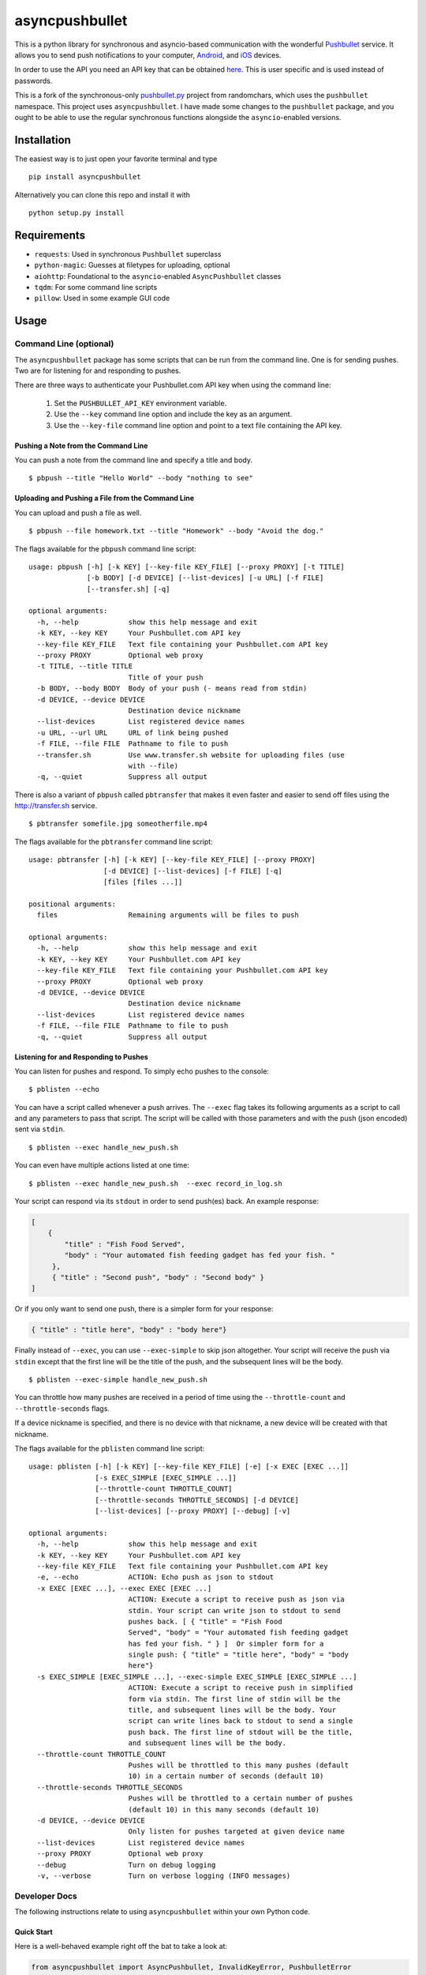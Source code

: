 asyncpushbullet
===============

.. http://rst.ninjs.org/ Online reStructuredText editor

.. image:: https://img.shields.io/pypi/pyversions/asyncpushbullet.svg
    :target: https://pypi.python.org/pypi/asyncpushbulletF
    :alt: Python versions supported

.. image:: https://img.shields.io/pypi/v/asyncpushbullet.svg
    :target: https://pypi.python.org/pypi/asyncpushbullet
    :alt: current version on PyPI

.. image:: https://img.shields.io/travis/rharder/asyncpushbullet.svg?style=flat-square
    :target: https://travis-ci.org/rharder/asyncpushbullet
    :alt: build status

This is a python library for synchronous and asyncio-based
communication with the wonderful
`Pushbullet <https://www.pushbullet.com>`__ service. It allows you to
send push notifications to your computer,
`Android <https://play.google.com/store/apps/details?id=com.pushbullet.android>`__,
and `iOS <https://itunes.apple.com/us/app/pushbullet/id810352052>`__
devices.

In order to use the API you need an API key that can be obtained
`here <https://www.pushbullet.com/account>`__. This is user specific and
is used instead of passwords.

This is a fork of the synchronous-only
`pushbullet.py <https://github.com/randomchars/pushbullet.py>`__
project from randomchars, which uses the ``pushbullet`` namespace.
This project uses ``asyncpushbullet``.  I have made some changes to the
``pushbullet`` package, and you ought to be able to use the regular
synchronous functions alongside the ``asyncio``-enabled versions.

Installation
------------

The easiest way is to just open your favorite terminal and type ::

    pip install asyncpushbullet

Alternatively you can clone this repo and install it with ::

    python setup.py install

Requirements
------------

-  ``requests``: Used in synchronous ``Pushbullet`` superclass
-  ``python-magic``: Guesses at filetypes for uploading, optional
-  ``aiohttp``: Foundational to the ``asyncio``-enabled ``AsyncPushbullet`` classes
-  ``tqdm``: For some command line scripts
-  ``pillow``: Used in some example GUI code

Usage
-----

Command Line (optional)
~~~~~~~~~~~~~~~~~~~~~~~

The ``asyncpushbullet`` package has some scripts that can be run from the
command line.  One is for sending pushes.  Two are for listening for and
responding to pushes.

There are three ways to authenticate your Pushbullet.com API key when using
the command line:

    1. Set the ``PUSHBULLET_API_KEY`` environment variable.
    2. Use the ``--key`` command line option and include the key as an argument.
    3. Use the ``--key-file`` command line option and point to a text file
       containing the API key.


Pushing a Note from the Command Line
^^^^^^^^^^^^^^^^^^^^^^^^^^^^^^^^^^^^

You can push a note from the command line and specify a title and body. ::

    $ pbpush --title "Hello World" --body "nothing to see"

Uploading and Pushing a File from the Command Line
^^^^^^^^^^^^^^^^^^^^^^^^^^^^^^^^^^^^^^^^^^^^^^^^^^

You can upload and push a file as well. ::

    $ pbpush --file homework.txt --title "Homework" --body "Avoid the dog."

The flags available for the ``pbpush`` command line script: ::

    usage: pbpush [-h] [-k KEY] [--key-file KEY_FILE] [--proxy PROXY] [-t TITLE]
                  [-b BODY] [-d DEVICE] [--list-devices] [-u URL] [-f FILE]
                  [--transfer.sh] [-q]

    optional arguments:
      -h, --help            show this help message and exit
      -k KEY, --key KEY     Your Pushbullet.com API key
      --key-file KEY_FILE   Text file containing your Pushbullet.com API key
      --proxy PROXY         Optional web proxy
      -t TITLE, --title TITLE
                            Title of your push
      -b BODY, --body BODY  Body of your push (- means read from stdin)
      -d DEVICE, --device DEVICE
                            Destination device nickname
      --list-devices        List registered device names
      -u URL, --url URL     URL of link being pushed
      -f FILE, --file FILE  Pathname to file to push
      --transfer.sh         Use www.transfer.sh website for uploading files (use
                            with --file)
      -q, --quiet           Suppress all output

There is also a variant of ``pbpush`` called ``pbtransfer`` that makes it even
faster and easier to send off files using the http://transfer.sh service. ::

    $ pbtransfer somefile.jpg someotherfile.mp4

The flags available for the ``pbtransfer`` command line script: ::

    usage: pbtransfer [-h] [-k KEY] [--key-file KEY_FILE] [--proxy PROXY]
                      [-d DEVICE] [--list-devices] [-f FILE] [-q]
                      [files [files ...]]

    positional arguments:
      files                 Remaining arguments will be files to push

    optional arguments:
      -h, --help            show this help message and exit
      -k KEY, --key KEY     Your Pushbullet.com API key
      --key-file KEY_FILE   Text file containing your Pushbullet.com API key
      --proxy PROXY         Optional web proxy
      -d DEVICE, --device DEVICE
                            Destination device nickname
      --list-devices        List registered device names
      -f FILE, --file FILE  Pathname to file to push
      -q, --quiet           Suppress all output



Listening for and Responding to Pushes
^^^^^^^^^^^^^^^^^^^^^^^^^^^^^^^^^^^^^^

You can listen for pushes and respond.  To simply echo pushes to the console: ::

    $ pblisten --echo

You can have a script called whenever a push arrives.  The ``--exec`` flag takes its following
arguments as a script to call and any parameters to pass that script.  The script will be
called with those parameters and with the push (json encoded) sent via ``stdin``. ::

    $ pblisten --exec handle_new_push.sh

You can even have multiple actions listed at one time: ::

    $ pblisten --exec handle_new_push.sh  --exec record_in_log.sh

Your script can respond via its ``stdout`` in order to send push(es) back.  An example response:

.. code-block:: json

        [
            {
                "title" : "Fish Food Served",
                "body" : "Your automated fish feeding gadget has fed your fish. "
             },
             { "title" : "Second push", "body" : "Second body" }
        ]

Or if you only want to send one push, there is a simpler form for your response:

.. code-block:: json

    { "title" : "title here", "body" : "body here"}

Finally instead of ``--exec``, you can use ``--exec-simple`` to skip json altogether.
Your script will receive the push via ``stdin`` except that the first line will be the
title of the push, and the subsequent lines will be the body. ::

    $ pblisten --exec-simple handle_new_push.sh

You can throttle how many pushes are received in a period of time using
the ``--throttle-count`` and ``--throttle-seconds`` flags.

If a device nickname is specified, and there is no device with that nickname,
a new device will be created with that nickname.

The flags available for the ``pblisten`` command line script: ::

    usage: pblisten [-h] [-k KEY] [--key-file KEY_FILE] [-e] [-x EXEC [EXEC ...]]
                    [-s EXEC_SIMPLE [EXEC_SIMPLE ...]]
                    [--throttle-count THROTTLE_COUNT]
                    [--throttle-seconds THROTTLE_SECONDS] [-d DEVICE]
                    [--list-devices] [--proxy PROXY] [--debug] [-v]

    optional arguments:
      -h, --help            show this help message and exit
      -k KEY, --key KEY     Your Pushbullet.com API key
      --key-file KEY_FILE   Text file containing your Pushbullet.com API key
      -e, --echo            ACTION: Echo push as json to stdout
      -x EXEC [EXEC ...], --exec EXEC [EXEC ...]
                            ACTION: Execute a script to receive push as json via
                            stdin. Your script can write json to stdout to send
                            pushes back. [ { "title" = "Fish Food
                            Served", "body" = "Your automated fish feeding gadget
                            has fed your fish. " } ]  Or simpler form for a
                            single push: { "title" = "title here", "body" = "body
                            here"}
      -s EXEC_SIMPLE [EXEC_SIMPLE ...], --exec-simple EXEC_SIMPLE [EXEC_SIMPLE ...]
                            ACTION: Execute a script to receive push in simplified
                            form via stdin. The first line of stdin will be the
                            title, and subsequent lines will be the body. Your
                            script can write lines back to stdout to send a single
                            push back. The first line of stdout will be the title,
                            and subsequent lines will be the body.
      --throttle-count THROTTLE_COUNT
                            Pushes will be throttled to this many pushes (default
                            10) in a certain number of seconds (default 10)
      --throttle-seconds THROTTLE_SECONDS
                            Pushes will be throttled to a certain number of pushes
                            (default 10) in this many seconds (default 10)
      -d DEVICE, --device DEVICE
                            Only listen for pushes targeted at given device name
      --list-devices        List registered device names
      --proxy PROXY         Optional web proxy
      --debug               Turn on debug logging
      -v, --verbose         Turn on verbose logging (INFO messages)



Developer Docs
~~~~~~~~~~~~~~

The following instructions relate to using ``asyncpushbullet`` within
your own Python code.

Quick Start
^^^^^^^^^^^

Here is a well-behaved example right off the bat to take a look at:

.. code-block:: python

    from asyncpushbullet import AsyncPushbullet, InvalidKeyError, PushbulletError

    API_KEY = "whatever your key is"
    PROXY = os.environ.get("https_proxy") or os.environ.get("http_proxy")


    def main():
        async def _run():
            try:
                async with AsyncPushbullet(API_KEY, proxy=PROXY) as pb:

                    # List devices
                    devices = await pb.async_get_devices()
                    print("Devices:")
                    for dev in devices:
                        print("\t", dev)

                    # Send a push
                    push = await pb.async_push_note(title="Success", body="I did it!")
                    print("Push sent:", push)

            except InvalidKeyError as ke:
                print(ke, file=sys.stderr)

            except PushbulletError as pe:
                print(pe, file=sys.stderr)

        loop = asyncio.get_event_loop()
        loop.run_until_complete(_run())


    if __name__ == "__main__":
        main()


Authentication
^^^^^^^^^^^^^^

To create an ``AsyncPushbullet`` object:

.. code-block:: python

    from asyncpushbullet import AsyncPushbullet
    pb = AsyncPushbullet(api_key)

If your key is invalid (that is, the Pushbullet API returns a ``401``),
an ``InvalidKeyError`` is raised the first time communication is made.
To check right away for the validity of your key, you can use the
``verify_key()`` or ``async_verify_key()`` functions,
in synchronous or asynchronous mode as appropriate.

.. code-block:: python

    from asyncpushbullet import AsyncPushbullet
    ...
    pb = AsyncPushbullet(api_key)
    await pb.async_verify_key()
    ...
    await pb.async_close()

or even better -- **this is preferred** because it neatly closes sessions using
the ``async with`` context manager.

.. code-block:: python

    from asyncpushbullet import AsyncPushbullet

    ...

    async def _run():
        async with AsyncPushbullet(api_key) as pb:
            # Do stuff

    loop.create_task(_run())


Event Loops
^^^^^^^^^^^


``AsyncPushbullet`` expects its async functions to operate on only one event loop.
Create a new ``AsyncPushbullet`` object if you need to operate on multiple
event loops.  If you need to close an ``AsyncPushbullet`` from another loop
or thread, use the ``close_all_threadsafe()``.


Using a proxy
^^^^^^^^^^^^^
When specified, all requests to the API will be made through the proxy.

.. code-block:: python

    from asyncpushbullet import AsyncPushbullet
    pb = AsyncPushbullet(api_key, proxy="https://user:pass@10.10.1.10:3128/")


Pushing a text note
^^^^^^^^^^^^^^^^^^^

.. code-block:: python

    push = await pb.async_push_note("This is the title", "This is the body")

``push`` is a dictionary containing the data returned by the Pushbullet API.

Pushing an address
^^^^^^^^^^^^^^^^^^

Pushing addresses is no longer supported by pushbullet.com and has been dropped in ``asyncpushbullet``.

Pushing a list
^^^^^^^^^^^^^^

Pushing lists is no longer supported by pushbullet.com and has been dropped in ``asyncpushbullet``.

Pushing a link
^^^^^^^^^^^^^^

.. code-block:: python

    push = await pb.async_push_link("Cool site", "https://github.com")

Pushing a file
^^^^^^^^^^^^^^

Pushing files is a two part process.  First you need to upload the file, and after that
you can push it like you would anything else.

.. code-block:: python

    async def upload_my_file(pb: AsyncPushbullet, filename: str):
        # The actual upload
        info = await pb.async_upload_file(filename)

        # Push as a file:
        await pb.async_push_file(info["file_name"], info["file_url"], info["file_type"],
                                 title="File Arrived!", body="Please enjoy your file")

        # or Push as a link:
        await pb.async_push_link("Link to File Arrived!", info["file_url"], body="Please enjoy your file")

``async_upload_file()`` returns a dictionary containing  ``file_type``, ``file_url`` and ``file_name`` keys,
which are the same parameters that ``async_push_file()`` requires.

You can also upload a file to the https://transfer.sh service using ``async_upload_file_to_transfer_sh``.
The https://transfer.sh service allows file uploads up to 10GB in size, and links last only two weeks.

.. code-block:: python

    ...
    info = await pb.async_upload_file_to_transfer_sh(filename)
    ...

Working with pushes
^^^^^^^^^^^^^^^^^^^

You can also view all previous pushes:

.. code-block:: python

    pushes = await pb.async_get_pushes()

Pushes is a list containing dictionaries that have push data.
You can use this data to dismiss notifications or delete pushes.

.. code-block:: python

    latest = pushes[0]

    # We already read it, so let's dismiss it
    await pb.async_dismiss_push(latest.get("iden"))

    # And you can delete it
    await pb.async_delete_push(latest.get("iden"))

Both of these raise a ``PushbulletError`` if there's an error.

You can also delete all of your pushes (**be careful**):

.. code-block:: python

    await pb.async_delete_pushes()


Pushing to specific devices
^^^^^^^^^^^^^^^^^^^^^^^^^^^

So far all our pushes went to all connected devices, but there's a way to limit that.

First we need to get hold of some devices.

.. code-block:: python

    # Get all devices that the current user has access to.
    devices = await pb.async_get_devices()
    print(devices)
    # [Device('Motorola Moto G'), Device('N7'), Device('Chrome')]

    # Or retrieve a device by its name. Returns None if not found.
    motog = await pb.async_get_device(nickname='Motorola Moto G')


We can pass the device to push methods:

.. code-block:: python

    push = await pb.async_push_note("Hello world!", "We're using the api.", device=motog)

Creating new devices
^^^^^^^^^^^^^^^^^^^^

Creating a new device is easy too, you only need to specify a name for it.
Though you can also specify manufacturer, model and icon too.

.. code-block:: python

    coffee = await pb.async_new_device("MyCoffeePotGadget")
    # or
    motog = await pb.async_new_device("MotoG", manufacturer="Motorola", model="G", icon="android")


Now you can use it like any other device.

Editing devices
^^^^^^^^^^^^^^^

You can change the nickname, the manufacturer, model and icon of the device.  The new ``Device``
object is returned.

.. code-block:: python

    coffee = await pb.async_new_device("MyCoffeePotGadget")
    coffee2 = await pb.async_edit_device(coffee, manufacturer="Me!")

Deleting devices
^^^^^^^^^^^^^^^^

Of course, you can also delete devices, even those not added by your code.

.. code-block:: python

    await pb.async_remove_device(coffee)


Channels
^^^^^^^^

You can also send pushes to channels. First, create a channel on the Pushbullet
website (also make sure to subscribe to that channel). All channels which
belong to the current user can be retrieved as follows:

.. code-block:: python

    # Get all channels created by the current user
    channels = await pb.async_get_channels()
    print(channels)
    # [Channel('My Channel' 'channel_identifier')]

    # Or retrieve a channel by its name. Returns None if not found.
    mychannel = await pb.async_get_channel('My Channel')

Then you can send a push to all subscribers of this channel like so:

.. code-block:: python

    push = await pb.async_push_note("Hello Channel!", channel=mychannel)


Contacts
^^^^^^^^

Contacts, which are known as "Chats" in Pushbullet's terminilogy, work just like devices:

.. code-block:: python


    # Get all chats that the current user has access to.
    chats = await pb.async_get_chats()
    print(chats)
        # [Chat('Pushbullet Team' < pushbullet - team @ pushbullet.com >:
        # {'active': True,
        #  'created': 1484549777.2763588,
        #  'modified': 1484549777.276366,
        #  'muted': None,
        #  'with': {'email': 'pushbullet-team@pushbullet.com',
        #           'email_normalized': 'pushbullet-team@pushbullet.com',
        #           'iden': 'ujzob6qgcYm',
        #           'image_url': 'https://static.pushbullet.com/google-user/4308fcd45302c1dde28c5d86d7654da31bd32e70e9c28cac4a29d7f35c193e51',
        #           'name': 'Pushbullet Team',
        #           'type': 'user'}})]

    # How to access properties
    print("Active:", chats[0].active)
    print("Email:", chats[0].with_email)

    # Or retrieve a chat by its email. Returns None if not found.
    peter = await pb.async_get_chat('peter@gmail.com')


Now we can use the chat objects like we did with `pb` or with the devices.:

.. code-block:: python

    push = await pb.async_push_note("Hello world!", "We're using the api.", chat=peter)


Adding new chats
^^^^^^^^^^^^^^^^

.. code-block:: python

    bob = await pb.async_new_chat("Bob", "bob@gmail.com")


Sending SMS messages
^^^^^^^^^^^^^^^^^^^^

The author (Robert Harder) does not have any Android devices, so he has not
been able to test the ``asyncio`` versions of the sms functions.  In theory
they should work. :-/

.. code-block:: python

    motog = await pb.async_get_device(nickname='Motorola Moto G')
    push = await pb.async_push_sms(motog, "+3615555678", "Wowza!")

Sending Ephemerals
^^^^^^^^^^^^^^^^^^

The Pushbullet service has ephemeral messages that are not stored and are used
for, wait for it, ephemeral or transient messaging such as the universal clipboard
functionality.  You can send these messages as well.

.. code-block:: python

    msg = {"body": "something I copied", "type": "clip"}
    await pb.async_push_ephemeral(msg)

    msg = {"foobar": "Some control message you use for your IoT devices."}
    await pb.async_push_ephemerals(msg)


End-To-End encryption
^^^^^^^^^^^^^^^^^^^^^

The End-to-End notes are from the original ``Pushbullet`` project.

You activate end-to-end encryption by specifying your encryption key during the construction of the ``Pushbullet`` instance:

.. code-block:: python

    from pushbullet import Pushbullet

    pb = Pushbullet(api_key, "My secret password")

When specified, all sent SMS will be encrypted. Note that the use of end-to-end encryption requires the ``cryptography`` package. Since end-to-end encryption is only supported for SMS at the moment, the ``cryptography`` library is not specified as a dependency of ``pushbullet.py`` and should be installed seperatly by running ``pip install cryptography``.

Note that Pushbullet supportes End-To-End encryption only in SMS, notification mirroring and universal copy & paste. Your pushes will not be end-to-end encrypted.


Error checking
^^^^^^^^^^^^^^

If the Pushbullet api returns an error code an __
``InvalidKeyError`` or a ``PushbulletError`` is raised. The first __
two are both subclasses of ``PushbulletError``

The `pushbullet api documetation <https://www.pushbullet.com/api>`__
contains a list of possible status codes.

Listening for Pushes
^^^^^^^^^^^^^^^^^^^^

To listen for pushes, use the ``PushListener`` class in an ``async for`` loop:

.. code-block:: python

    async def _run():
        async with AsyncPushbullet(api_key) as pb:
            async with PushListener(pb) as pl:
                print("Awaiting pushes...")
                async for push in pl:
                    print("Got a push:", push)

    loop = asyncio.get_event_loop()
    loop.run_until_complete(_run())


TODO
----

-  More tests. Write them all.

License
-------

MIT license. See LICENSE for full text.
